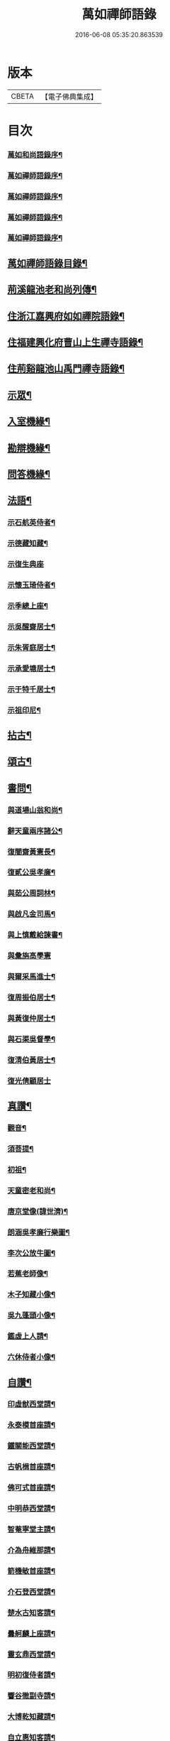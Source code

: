 #+TITLE: 萬如禪師語錄 
#+DATE: 2016-06-08 05:35:20.863539

* 版本
 |     CBETA|【電子佛典集成】|

* 目次
*** [[file:KR6q0404_001.txt::001-0439a1][萬如和尚語錄序¶]]
*** [[file:KR6q0404_001.txt::001-0439b2][萬如禪師語錄序¶]]
*** [[file:KR6q0404_001.txt::001-0439b12][萬如禪師語錄序¶]]
*** [[file:KR6q0404_001.txt::001-0439c2][萬如禪師語錄序¶]]
*** [[file:KR6q0404_001.txt::001-0439c22][萬如禪師語錄序¶]]
** [[file:KR6q0404_001.txt::001-0440b2][萬如禪師語錄目錄¶]]
** [[file:KR6q0404_001.txt::001-0440c12][荊溪龍池老和尚列傳¶]]
** [[file:KR6q0404_001.txt::001-0442b4][住浙江嘉興府如如禪院語錄¶]]
** [[file:KR6q0404_002.txt::002-0446b3][住福建興化府曹山上生禪寺語錄¶]]
** [[file:KR6q0404_003.txt::003-0450a3][住荊谿龍池山禹門禪寺語錄¶]]
** [[file:KR6q0404_007.txt::007-0465c3][示眾¶]]
** [[file:KR6q0404_007.txt::007-0466b23][入室機緣¶]]
** [[file:KR6q0404_007.txt::007-0466c30][勘辯機緣¶]]
** [[file:KR6q0404_007.txt::007-0467b20][問答機緣¶]]
** [[file:KR6q0404_008.txt::008-0469a3][法語¶]]
*** [[file:KR6q0404_008.txt::008-0469a4][示石航英侍者¶]]
*** [[file:KR6q0404_008.txt::008-0469a18][示德藏知藏¶]]
*** [[file:KR6q0404_008.txt::008-0469a29][示復生典座]]
*** [[file:KR6q0404_008.txt::008-0469b10][示懷玉琦侍者¶]]
*** [[file:KR6q0404_008.txt::008-0469b18][示季總上座¶]]
*** [[file:KR6q0404_008.txt::008-0469b29][示吳醒齋居士¶]]
*** [[file:KR6q0404_008.txt::008-0469c10][示朱胥庭居士¶]]
*** [[file:KR6q0404_008.txt::008-0469c22][示承愛塘居士¶]]
*** [[file:KR6q0404_008.txt::008-0469c30][示于特千居士¶]]
*** [[file:KR6q0404_008.txt::008-0470a11][示祖印尼¶]]
** [[file:KR6q0404_008.txt::008-0470a23][拈古¶]]
** [[file:KR6q0404_008.txt::008-0471b25][頌古¶]]
** [[file:KR6q0404_009.txt::009-0472b3][書問¶]]
*** [[file:KR6q0404_009.txt::009-0472b4][與道場山翁和尚¶]]
*** [[file:KR6q0404_009.txt::009-0472b10][辭天童兩序諸公¶]]
*** [[file:KR6q0404_009.txt::009-0472b19][復闇齋黃憲長¶]]
*** [[file:KR6q0404_009.txt::009-0472b25][復貳公吳孝廉¶]]
*** [[file:KR6q0404_009.txt::009-0472c7][與茹公周詞林¶]]
*** [[file:KR6q0404_009.txt::009-0472c14][與啟凡金司馬¶]]
*** [[file:KR6q0404_009.txt::009-0472c21][與上慎戴給諫書¶]]
*** [[file:KR6q0404_009.txt::009-0472c30][與彙旃高學憲]]
*** [[file:KR6q0404_009.txt::009-0473a5][與爾采馬進士¶]]
*** [[file:KR6q0404_009.txt::009-0473a11][復周振伯居士¶]]
*** [[file:KR6q0404_009.txt::009-0473a17][與黃復仲居士¶]]
*** [[file:KR6q0404_009.txt::009-0473a20][與石渠吳督學¶]]
*** [[file:KR6q0404_009.txt::009-0473a26][復清伯黃居士¶]]
*** [[file:KR6q0404_009.txt::009-0473a30][復光倩顧居士]]
** [[file:KR6q0404_009.txt::009-0473b8][真讚¶]]
*** [[file:KR6q0404_009.txt::009-0473b9][觀音¶]]
*** [[file:KR6q0404_009.txt::009-0473b12][須菩提¶]]
*** [[file:KR6q0404_009.txt::009-0473b15][初祖¶]]
*** [[file:KR6q0404_009.txt::009-0473b23][天童密老和尚¶]]
*** [[file:KR6q0404_009.txt::009-0473b30][唐京堂像(諱世濟)¶]]
*** [[file:KR6q0404_009.txt::009-0473c3][朗涵吳孝廉行樂圖¶]]
*** [[file:KR6q0404_009.txt::009-0473c9][李次公放牛圖¶]]
*** [[file:KR6q0404_009.txt::009-0473c11][若蕉老師像¶]]
*** [[file:KR6q0404_009.txt::009-0473c14][木子知藏小像¶]]
*** [[file:KR6q0404_009.txt::009-0473c18][吳九蓬頭小像¶]]
*** [[file:KR6q0404_009.txt::009-0473c22][鑑虛上人請¶]]
*** [[file:KR6q0404_009.txt::009-0473c25][六休侍者小像¶]]
** [[file:KR6q0404_009.txt::009-0473c28][自讚¶]]
*** [[file:KR6q0404_009.txt::009-0473c29][印虛猷西堂請¶]]
*** [[file:KR6q0404_009.txt::009-0474a2][永泰模首座請¶]]
*** [[file:KR6q0404_009.txt::009-0474a7][鐵關能西堂請¶]]
*** [[file:KR6q0404_009.txt::009-0474a9][古帆楫首座請¶]]
*** [[file:KR6q0404_009.txt::009-0474a13][佛可式首座請¶]]
*** [[file:KR6q0404_009.txt::009-0474a16][中明恭西堂請¶]]
*** [[file:KR6q0404_009.txt::009-0474a20][智菴寧堂主請¶]]
*** [[file:KR6q0404_009.txt::009-0474a23][介為舟維那請¶]]
*** [[file:KR6q0404_009.txt::009-0474a27][箭機敏首座請¶]]
*** [[file:KR6q0404_009.txt::009-0474a30][介石登西堂請¶]]
*** [[file:KR6q0404_009.txt::009-0474b3][楚水古知客請¶]]
*** [[file:KR6q0404_009.txt::009-0474b6][曇舸麟上座請¶]]
*** [[file:KR6q0404_009.txt::009-0474b9][靈玄鼎西堂請¶]]
*** [[file:KR6q0404_009.txt::009-0474b12][明初復侍者請¶]]
*** [[file:KR6q0404_009.txt::009-0474b15][響谷徹副寺請¶]]
*** [[file:KR6q0404_009.txt::009-0474b19][大博乾知藏請¶]]
*** [[file:KR6q0404_009.txt::009-0474b22][自立惠知客請¶]]
*** [[file:KR6q0404_009.txt::009-0474b25][石航英侍者請¶]]
*** [[file:KR6q0404_009.txt::009-0474b29][素嚴淵侍者請¶]]
*** [[file:KR6q0404_009.txt::009-0474c2][松若昭書記請¶]]
*** [[file:KR6q0404_009.txt::009-0474c5][不惑慧知客請¶]]
*** [[file:KR6q0404_009.txt::009-0474c9][午明旭侍者請¶]]
*** [[file:KR6q0404_009.txt::009-0474c12][古鏡符知客請¶]]
*** [[file:KR6q0404_009.txt::009-0474c15][覺天文知客請¶]]
*** [[file:KR6q0404_009.txt::009-0474c18][愍生念上座請¶]]
*** [[file:KR6q0404_009.txt::009-0474c21][曦崑玉維那請¶]]
*** [[file:KR6q0404_009.txt::009-0474c24][廓堂遍維那請¶]]
*** [[file:KR6q0404_009.txt::009-0474c27][古鑑彰維那請¶]]
*** [[file:KR6q0404_009.txt::009-0474c30][斷疑果侍者請¶]]
*** [[file:KR6q0404_009.txt::009-0475a3][大木訓知藏請¶]]
*** [[file:KR6q0404_009.txt::009-0475a6][文弱盈知藏請¶]]
*** [[file:KR6q0404_009.txt::009-0475a9][永如齡知客請¶]]
*** [[file:KR6q0404_009.txt::009-0475a12][爾初正侍者請¶]]
*** [[file:KR6q0404_009.txt::009-0475a15][卓菴岳知客請¶]]
*** [[file:KR6q0404_009.txt::009-0475a18][若水由知藏請¶]]
*** [[file:KR6q0404_009.txt::009-0475a22][大歇芳西堂請¶]]
*** [[file:KR6q0404_009.txt::009-0475a25][閒雲海知藏請¶]]
*** [[file:KR6q0404_009.txt::009-0475a29][法海涯知藏請¶]]
*** [[file:KR6q0404_009.txt::009-0475b2][潛輝銘副寺請¶]]
*** [[file:KR6q0404_009.txt::009-0475b4][化中慶書記請¶]]
*** [[file:KR6q0404_009.txt::009-0475b7][文裕衡知藏請¶]]
*** [[file:KR6q0404_009.txt::009-0475b10][衡世融知客請¶]]
*** [[file:KR6q0404_009.txt::009-0475b14][法海涯知藏請¶]]
*** [[file:KR6q0404_009.txt::009-0475b17][潛輝銘副寺請¶]]
*** [[file:KR6q0404_009.txt::009-0475b20][化中慶書記請¶]]
*** [[file:KR6q0404_009.txt::009-0475b24][文裕衡知藏請¶]]
*** [[file:KR6q0404_009.txt::009-0475b27][野菴智知藏請¶]]
*** [[file:KR6q0404_009.txt::009-0475b30][衡世融知客請¶]]
*** [[file:KR6q0404_009.txt::009-0475c3][唯一宗上座請¶]]
*** [[file:KR6q0404_009.txt::009-0475c7][瑞明震知藏請¶]]
*** [[file:KR6q0404_009.txt::009-0475c11][孔聞熹上座請¶]]
*** [[file:KR6q0404_009.txt::009-0475c14][體圓足知客請¶]]
*** [[file:KR6q0404_009.txt::009-0475c17][相隱伊上座請¶]]
*** [[file:KR6q0404_009.txt::009-0475c20][逸叟高侍者請¶]]
*** [[file:KR6q0404_009.txt::009-0475c24][自謙讓侍者請¶]]
*** [[file:KR6q0404_009.txt::009-0475c27][懷玉侍者請¶]]
*** [[file:KR6q0404_009.txt::009-0475c30][德藏直歲請¶]]
*** [[file:KR6q0404_009.txt::009-0476a3][月映典座請¶]]
*** [[file:KR6q0404_009.txt::009-0476a6][密音侍者請¶]]
*** [[file:KR6q0404_009.txt::009-0476a10][達心副寺請¶]]
*** [[file:KR6q0404_009.txt::009-0476a13][張子才居士請¶]]
** [[file:KR6q0404_010.txt::010-0476b3][佛事¶]]
** [[file:KR6q0404_010.txt::010-0476c28][雜著¶]]
*** [[file:KR6q0404_010.txt::010-0476c29][梅谿庵序¶]]
*** [[file:KR6q0404_010.txt::010-0477a14][跋楚文上人血書華嚴經¶]]
*** [[file:KR6q0404_010.txt::010-0477a22][祭貳公吳孝廉¶]]
** [[file:KR6q0404_010.txt::010-0477b4][偈¶]]
*** [[file:KR6q0404_010.txt::010-0477b5][題拈花社¶]]
*** [[file:KR6q0404_010.txt::010-0477b8][春日寄空林禪師¶]]
*** [[file:KR6q0404_010.txt::010-0477b11][辭禾中檀越赴閩¶]]
*** [[file:KR6q0404_010.txt::010-0477b15][舟中作¶]]
*** [[file:KR6q0404_010.txt::010-0477b18][示法旨禪人¶]]
*** [[file:KR6q0404_010.txt::010-0477b21][示天詠禪人居山¶]]
*** [[file:KR6q0404_010.txt::010-0477b24][禮幻有傳祖塔¶]]
*** [[file:KR6q0404_010.txt::010-0477b27][示湯居士(號起雲)¶]]
*** [[file:KR6q0404_010.txt::010-0477b30][初入龍池¶]]
*** [[file:KR6q0404_010.txt::010-0477c5][贈道助知浴掩關¶]]
*** [[file:KR6q0404_010.txt::010-0477c8][示陸侍川居士¶]]
*** [[file:KR6q0404_010.txt::010-0477c11][示陶淵盛居士¶]]
*** [[file:KR6q0404_010.txt::010-0477c14][示吳國佐居士¶]]
*** [[file:KR6q0404_010.txt::010-0477c17][示蔣奉明居士¶]]
*** [[file:KR6q0404_010.txt::010-0477c20][輓問卿吳孝廉¶]]
*** [[file:KR6q0404_010.txt::010-0477c24][示蔣西來居士¶]]
*** [[file:KR6q0404_010.txt::010-0477c27][示楊光甫居士¶]]
*** [[file:KR6q0404_010.txt::010-0478a2][示毛德卿居士¶]]
*** [[file:KR6q0404_010.txt::010-0478a5][示陸萃林居士¶]]
*** [[file:KR6q0404_010.txt::010-0478a8][司寇朱廣原居士喪子求偈¶]]
*** [[file:KR6q0404_010.txt::010-0478a12][秋日酬黃老居士見寄隹什之韻(即闇齋)¶]]
*** [[file:KR6q0404_010.txt::010-0478a16][題錢爾赤居士南詢手卷¶]]
*** [[file:KR6q0404_010.txt::010-0478a19][贈鹿苑道人(并引即諱可程史公也)¶]]
*** [[file:KR6q0404_010.txt::010-0478a26][示聲遠金邑侯¶]]
*** [[file:KR6q0404_010.txt::010-0478a29][吳萃凡居士薦母性安羅氏乞偈¶]]
*** [[file:KR6q0404_010.txt::010-0478b2][憑虛閣¶]]
*** [[file:KR6q0404_010.txt::010-0478b5][輓許振侯春元¶]]
*** [[file:KR6q0404_010.txt::010-0478b8][春日偶吟¶]]
** [[file:KR6q0404_010.txt::010-0478c2][行實¶]]
** [[file:KR6q0404_010.txt::010-0479b3][行狀¶]]
** [[file:KR6q0404_010.txt::010-0481a8][塔銘¶]]

* 卷
[[file:KR6q0404_001.txt][萬如禪師語錄 1]]
[[file:KR6q0404_002.txt][萬如禪師語錄 2]]
[[file:KR6q0404_003.txt][萬如禪師語錄 3]]
[[file:KR6q0404_004.txt][萬如禪師語錄 4]]
[[file:KR6q0404_005.txt][萬如禪師語錄 5]]
[[file:KR6q0404_006.txt][萬如禪師語錄 6]]
[[file:KR6q0404_007.txt][萬如禪師語錄 7]]
[[file:KR6q0404_008.txt][萬如禪師語錄 8]]
[[file:KR6q0404_009.txt][萬如禪師語錄 9]]
[[file:KR6q0404_010.txt][萬如禪師語錄 10]]

